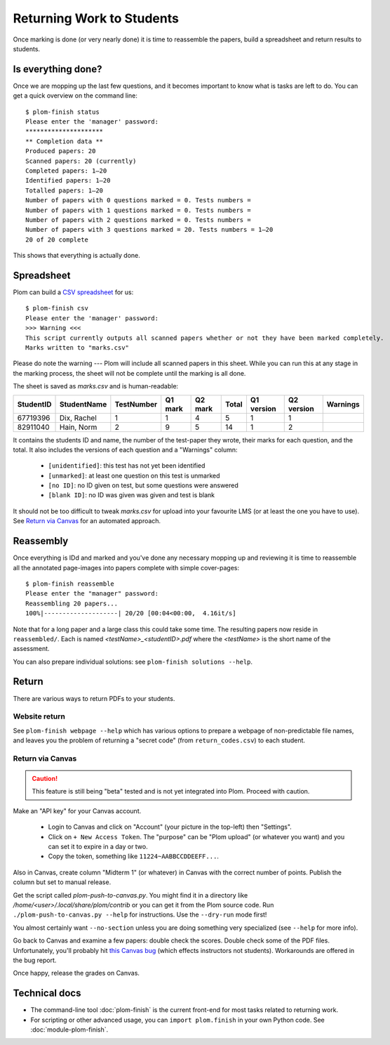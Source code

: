 .. Plom documentation
   Copyright 2020 Andrew Rechnitzer
   Copyright 2020-2022 Colin B. Macdonald
   SPDX-License-Identifier: AGPL-3.0-or-later


Returning Work to Students
==========================

Once marking is done (or very nearly done) it is time to reassemble the
papers, build a spreadsheet and return results to students.


Is everything done?
-------------------

..
    TODO: One way to access this information is through the :doc:`module-plom-manager`.

Once we are mopping up the last few questions, and it becomes important
to know what is tasks are left to do.
You can get a quick overview on the command line::



    $ plom-finish status
    Please enter the 'manager' password:
    *********************
    ** Completion data **
    Produced papers: 20
    Scanned papers: 20 (currently)
    Completed papers: 1–20
    Identified papers: 1–20
    Totalled papers: 1–20
    Number of papers with 0 questions marked = 0. Tests numbers =
    Number of papers with 1 questions marked = 0. Tests numbers =
    Number of papers with 2 questions marked = 0. Tests numbers =
    Number of papers with 3 questions marked = 20. Tests numbers = 1–20
    20 of 20 complete

This shows that everything is actually done.


Spreadsheet
-----------

Plom can build a
`CSV spreadsheet <https://en.wikipedia.org/wiki/Comma-separated_values>`_
for us::

    $ plom-finish csv
    Please enter the 'manager' password:
    >>> Warning <<<
    This script currently outputs all scanned papers whether or not they have been marked completely.
    Marks written to "marks.csv"

Please do note the warning --- Plom will include all scanned papers in this sheet.
While you can run this at any stage in the marking process, the sheet
will not be complete until the marking is all done.

The sheet is saved as `marks.csv` and is human-readable:

=========  ===========  ==========  =======  =======  =====  ==========  ==========  ========
StudentID  StudentName  TestNumber  Q1 mark  Q2 mark  Total  Q1 version  Q2 version  Warnings
=========  ===========  ==========  =======  =======  =====  ==========  ==========  ========
67719396   Dix, Rachel    1           1        4       5         1           1
82911040   Hain, Norm     2           9        5       14        1           2
=========  ===========  ==========  =======  =======  =====  ==========  ==========  ========

It contains the students ID and name, the number of the test-paper they
wrote, their marks for each question, and the total.
It also includes the versions of each question and a "Warnings" column:

  * ``[unidentified]``: this test has not yet been identified
  * ``[unmarked]``: at least one question on this test is unmarked
  * ``[no ID]``: no ID given on test, but some questions were answered
  * ``[blank ID]``: no ID was given was given and test is blank

It should not be too difficult to tweak `marks.csv` for upload into your
favourite LMS (or at least the one you have to use).
See `Return via Canvas`_ for an automated approach.


Reassembly
----------

Once everything is IDd and marked and you've done any necessary mopping
up and reviewing it is time to reassemble all the annotated page-images
into papers complete with simple cover-pages::

    $ plom-finish reassemble
    Please enter the "manager" password:
    Reassembling 20 papers...
    100%|--------------------| 20/20 [00:04<00:00,  4.16it/s]

Note that for a long paper and a large class this could take some time.
The resulting papers now reside in ``reassembled/``.
Each is named `<testName>_<studentID>.pdf` where the `<testName>` is the
short name of the assessment.

..
    TODO: link shortname to something about the spec

You can also prepare individual solutions: see ``plom-finish solutions --help``.


Return
------

There are various ways to return PDFs to your students.

Website return
~~~~~~~~~~~~~~

See ``plom-finish webpage --help`` which has various options to prepare a
webpage of non-predictable file names, and leaves you the problem of
returning a "secret code" (from ``return_codes.csv``) to each student.


Return via Canvas
~~~~~~~~~~~~~~~~~

.. caution::

    This feature is still being "beta" tested and is not yet
    integrated into Plom.  Proceed with caution.

Make an "API key" for your Canvas account.

  - Login to Canvas and click on "Account" (your picture in the top-left)
    then "Settings".
  - Click on ``+ New Access Token``.  The "purpose" can be "Plom upload" (or
    whatever you want) and you can set it to expire in a day or two.
  - Copy the token, something like ``11224~AABBCCDDEEFF...``.

Also in Canvas, create column "Midterm 1" (or whatever) in Canvas with the
correct number of points.  Publish the column but set to manual release.

Get the script called `plom-push-to-canvas.py`.  You might find it
in a directory like `/home/<user>/.local/share/plom/contrib` or you can get
it from the Plom source code.
Run ``./plom-push-to-canvas.py --help`` for instructions.
Use the ``--dry-run`` mode first!

You almost certainly want ``--no-section`` unless you are doing something very specialized (see ``--help`` for more info).

Go back to Canvas and examine a few papers: double check the scores.
Double check some of the PDF files.  Unfortunately, you'll probably hit
`this Canvas bug <https://github.com/instructure/canvas-lms/issues/1886>`_
(which effects instructors not students).  Workarounds are offered in the bug report.

Once happy, release the grades on Canvas.


Technical docs
--------------

* The command-line tool :doc:`plom-finish` is the current front-end
  for most tasks related to returning work.

* For scripting or other advanced usage, you can ``import plom.finish``
  in your own Python code.  See :doc:`module-plom-finish`.
